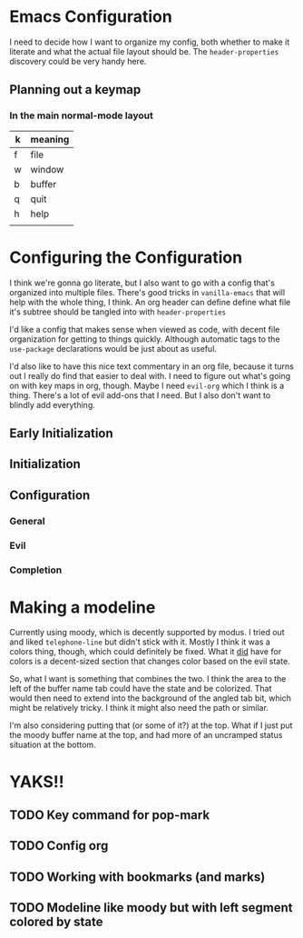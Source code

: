 #+auto_tangle: t

* Table of Contents                                         :TOC_3:noexport:
- [[#emacs-configuration][Emacs Configuration]]
  - [[#planning-out-a-keymap][Planning out a keymap]]
    - [[#in-the-main-normal-mode-layout][In the main normal-mode layout]]
- [[#configuring-the-configuration][Configuring the Configuration]]
  - [[#early-initialization][Early Initialization]]
  - [[#initialization][Initialization]]
  - [[#configuration][Configuration]]
    - [[#general][General]]
    - [[#evil][Evil]]
    - [[#completion][Completion]]
- [[#making-a-modeline][Making a modeline]]
- [[#yaks][YAKS!!]]
  - [[#key-command-for-pop-mark][Key command for pop-mark]]
  - [[#config-org][Config org]]
  - [[#working-with-bookmarks-and-marks][Working with bookmarks (and marks)]]
  - [[#modeline-like-moody-but-with-left-segment-colored-by-state][Modeline like moody but with left segment colored by state]]

* Emacs Configuration
I need to decide how I want to organize my config, both whether to make it literate and what the actual file layout should be. The ~header-properties~ discovery could be very handy here. 

** Planning out a keymap

*** In the main normal-mode layout

| k | meaning |
|---+---------|
| f | file    |
| w | window  |
| b | buffer  |
| q | quit    |
| h | help    |
|   |         |

* Configuring the Configuration
I think we're gonna go literate, but I also want to go with a config that's organized into multiple files. There's good tricks in =vanilla-emacs= that will help with the whole thing, I think. An org header can define define what file it's subtree should be tangled into with ~header-properties~

I'd like a config that makes sense when viewed as code, with decent file organization for getting to things quickly. Although automatic tags to the ~use-package~ declarations would be just about as useful.

I'd also like to have this nice text commentary in an org file, because it turns out I really do find that easier to deal with. I need to figure out what's going on with key maps in org, though. Maybe I need =evil-org= which I think is a thing. There's a lot of evil add-ons that I need. But I also don't want to blindly add everything.

** Early Initialization
:PROPERTIES:
header-args: :emacs-lisp :tangle filename.el
:END:


** Initialization

** Configuration

*** General

*** Evil

*** Completion

* Making a modeline
Currently using moody, which is decently supported by modus. I tried out and liked =telephone-line= but didn't stick with it. Mostly I think it was a colors thing, though, which could definitely be fixed. What it _did_ have for colors is a decent-sized section that changes color based on the evil state.

So, what I want is something that combines the two. I think the area to the left of the buffer name tab could have the state and be colorized. That would then need to extend into the background of the angled tab bit, which might be relatively tricky. I think it might also need the path or similar. 

I'm also considering putting that (or some of it?) at the top. What if I just put the moody buffer name at the top, and had more of an uncramped status situation at the bottom.

* YAKS!!
** TODO Key command for pop-mark
** TODO Config org
** TODO Working with bookmarks (and marks)
** TODO Modeline like moody but with left segment colored by state
